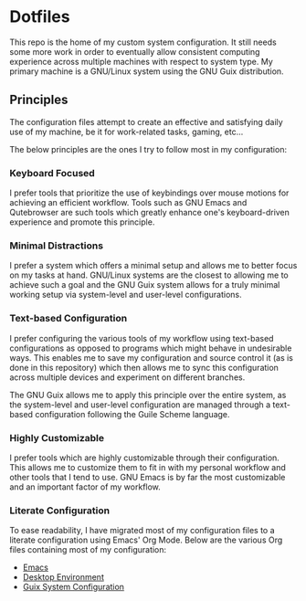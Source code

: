 * Dotfiles

This repo is the home of my custom system configuration. It still needs some more work in order to eventually allow consistent computing experience across multiple machines with respect to system type. My primary machine is a GNU/Linux system using the GNU Guix distribution.

** Principles

The configuration files attempt to create an effective and satisfying daily use of my machine, be it for work-related tasks, gaming, etc...

The below principles are the ones I try to follow most in my configuration:

*** Keyboard Focused

I prefer tools that prioritize the use of keybindings over mouse motions for achieving an efficient workflow. Tools such as GNU Emacs and Qutebrowser are such tools which greatly enhance one's keyboard-driven experience and promote this principle.

*** Minimal Distractions

I prefer a system which offers a minimal setup and allows me to better focus on my tasks at hand. GNU/Linux systems are the closest to allowing me to achieve such a goal and the GNU Guix system allows for a truly minimal working setup via system-level and user-level configurations.

*** Text-based Configuration

I prefer configuring the various tools of my workflow using text-based configurations as opposed to programs which might behave in undesirable ways. This enables me to save my configuration and source control it (as is done in this repository) which then allows me to sync this configuration across multiple devices and experiment on different branches.

The GNU Guix allows me to apply this principle over the entire system, as the system-level and user-level configuration are managed through a text-based configuration following the Guile Scheme language.

*** Highly Customizable

I prefer tools which are highly customizable through their configuration. This allows me to customize them to fit in with my personal workflow and other tools that I tend to use. GNU Emacs is by far the most customizable and an important factor of my workflow.

*** Literate Configuration

To ease readability, I have migrated most of my configuration files to a literate configuration using Emacs' Org Mode. Below are the various Org files containing most of my configuration:

- [[file:Emacs.org][Emacs]]
- [[file:Desktop.org][Desktop Environment]]
- [[file:System.org][Guix System Configuration]]

